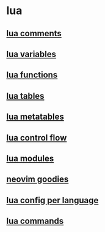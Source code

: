 * lua

** [[file:lua comments.org][lua comments]]
** [[file:lua variables.org][lua variables]]
** [[file:lua functions.org][lua functions]]
** [[file:lua tables.org][lua tables]]
** [[file:lua metatables.org][lua metatables]]
** [[file:lua control flow.org][lua control flow]]
** [[file:lua modules.org][lua modules]]
** [[file:neovim goodies.org][neovim goodies]]
** [[file:lua config per language.org][lua config per language]]
** [[file:lua commands.org][lua commands]]

